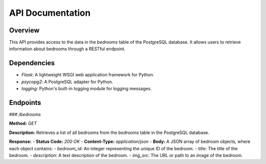 API Documentation
=================

Overview
--------

This API provides access to the data in the `bedrooms` table of the PostgreSQL database. It allows users to retrieve information about bedrooms through a RESTful endpoint.

Dependencies
------------

- `Flask`: A lightweight WSGI web application framework for Python.
- `psycopg2`: A PostgreSQL adapter for Python.
- `logging`: Python's built-in logging module for logging messages.

Endpoints
---------

### `/bedrooms`

**Method:** `GET`

**Description:**
Retrieves a list of all bedrooms from the `bedrooms` table in the PostgreSQL database.

**Response:**
- **Status Code:** `200 OK`
- **Content-Type:** `application/json`
- **Body:** A JSON array of bedroom objects, where each object contains:
- `bedroom_id`: An integer representing the unique ID of the bedroom.
- `title`: The title of the bedroom.
- `description`: A text description of the bedroom.
- `img_src`: The URL or path to an image of the bedroom.